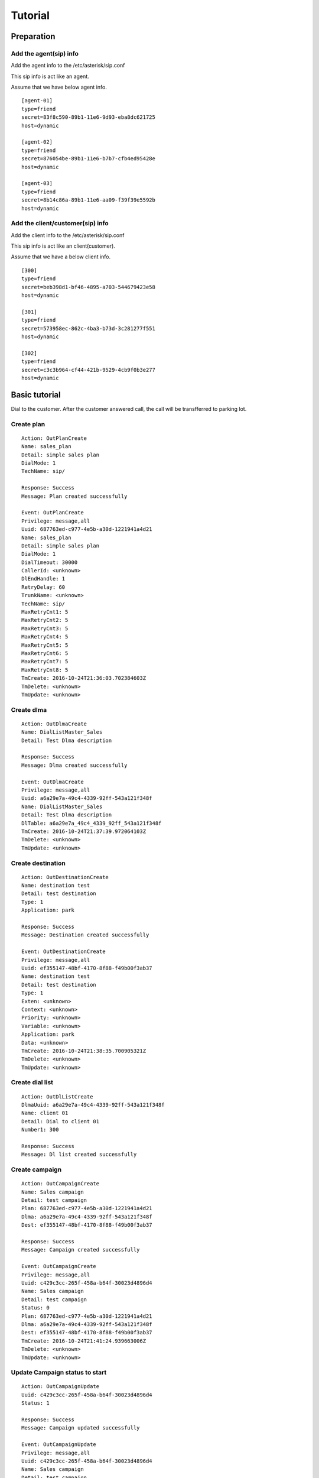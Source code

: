 .. tutorial

********
Tutorial
********

Preparation
===========

Add the agent(sip) info
-----------------------
Add the agent info to the /etc/asterisk/sip.conf

This sip info is act like an agent.

Assume that we have below agent info.

::
 
   [agent-01]
   type=friend
   secret=83f8c590-89b1-11e6-9d93-eba8dc621725
   host=dynamic
   
   [agent-02]
   type=friend
   secret=876054be-89b1-11e6-b7b7-cfb4ed95428e
   host=dynamic
   
   [agent-03]
   type=friend
   secret=8b14c86a-89b1-11e6-aa09-f39f39e5592b
   host=dynamic
   
Add the client/customer(sip) info
---------------------------------
Add the client info to the /etc/asterisk/sip.conf

This sip info is act like an client(customer).

Assume that we have a below client info.

::

   [300]
   type=friend
   secret=beb398d1-bf46-4895-a703-544679423e58
   host=dynamic
   
   [301]
   type=friend
   secret=573958ec-862c-4ba3-b73d-3c281277f551
   host=dynamic
   
   [302]
   type=friend
   secret=c3c3b964-cf44-421b-9529-4cb9f0b3e277
   host=dynamic

   
Basic tutorial
==============
Dial to the customer. After the customer answered call, the call will be transfferred to parking lot.

Create plan
-----------

::

   Action: OutPlanCreate
   Name: sales_plan
   Detail: simple sales plan
   DialMode: 1
   TechName: sip/
   
   Response: Success
   Message: Plan created successfully
   
   Event: OutPlanCreate
   Privilege: message,all
   Uuid: 687763ed-c977-4e5b-a30d-1221941a4d21
   Name: sales_plan
   Detail: simple sales plan
   DialMode: 1
   DialTimeout: 30000
   CallerId: <unknown>
   DlEndHandle: 1
   RetryDelay: 60
   TrunkName: <unknown>
   TechName: sip/
   MaxRetryCnt1: 5
   MaxRetryCnt2: 5
   MaxRetryCnt3: 5
   MaxRetryCnt4: 5
   MaxRetryCnt5: 5
   MaxRetryCnt6: 5
   MaxRetryCnt7: 5
   MaxRetryCnt8: 5
   TmCreate: 2016-10-24T21:36:03.702384603Z
   TmDelete: <unknown>
   TmUpdate: <unknown>


Create dlma
-----------

::

   Action: OutDlmaCreate
   Name: DialListMaster_Sales
   Detail: Test Dlma description
   
   Response: Success
   Message: Dlma created successfully
   
   Event: OutDlmaCreate
   Privilege: message,all
   Uuid: a6a29e7a-49c4-4339-92ff-543a121f348f
   Name: DialListMaster_Sales
   Detail: Test Dlma description
   DlTable: a6a29e7a_49c4_4339_92ff_543a121f348f
   TmCreate: 2016-10-24T21:37:39.972064103Z
   TmDelete: <unknown>
   TmUpdate: <unknown>


Create destination
------------------

::

   Action: OutDestinationCreate
   Name: destination test
   Detail: test destination
   Type: 1
   Application: park
   
   Response: Success
   Message: Destination created successfully
   
   Event: OutDestinationCreate
   Privilege: message,all
   Uuid: ef355147-48bf-4170-8f88-f49b00f3ab37
   Name: destination test
   Detail: test destination
   Type: 1
   Exten: <unknown>
   Context: <unknown>
   Priority: <unknown>
   Variable: <unknown>
   Application: park
   Data: <unknown>
   TmCreate: 2016-10-24T21:38:35.700905321Z
   TmDelete: <unknown>
   TmUpdate: <unknown>


Create dial list
----------------

::

   Action: OutDlListCreate
   DlmaUuid: a6a29e7a-49c4-4339-92ff-543a121f348f
   Name: client 01
   Detail: Dial to client 01
   Number1: 300
   
   Response: Success
   Message: Dl list created successfully


Create campaign
---------------

::

   Action: OutCampaignCreate
   Name: Sales campaign
   Detail: test campaign
   Plan: 687763ed-c977-4e5b-a30d-1221941a4d21
   Dlma: a6a29e7a-49c4-4339-92ff-543a121f348f
   Dest: ef355147-48bf-4170-8f88-f49b00f3ab37
   
   Response: Success
   Message: Campaign created successfully
   
   Event: OutCampaignCreate
   Privilege: message,all
   Uuid: c429c3cc-265f-458a-b64f-30023d4896d4
   Name: Sales campaign
   Detail: test campaign
   Status: 0
   Plan: 687763ed-c977-4e5b-a30d-1221941a4d21
   Dlma: a6a29e7a-49c4-4339-92ff-543a121f348f
   Dest: ef355147-48bf-4170-8f88-f49b00f3ab37
   TmCreate: 2016-10-24T21:41:24.939663006Z
   TmDelete: <unknown>
   TmUpdate: <unknown>

Update Campaign status to start
-------------------------------

::

   Action: OutCampaignUpdate
   Uuid: c429c3cc-265f-458a-b64f-30023d4896d4
   Status: 1
   
   Response: Success
   Message: Campaign updated successfully
   
   Event: OutCampaignUpdate
   Privilege: message,all
   Uuid: c429c3cc-265f-458a-b64f-30023d4896d4
   Name: Sales campaign
   Detail: test campaign
   Status: 1
   Plan: 687763ed-c977-4e5b-a30d-1221941a4d21
   Dlma: a6a29e7a-49c4-4339-92ff-543a121f348f
   Dest: ef355147-48bf-4170-8f88-f49b00f3ab37
   TmCreate: 2016-10-24T21:41:24.939663006Z
   TmDelete: <unknown>
   TmUpdate: 2016-10-24T21:42:38.66081477Z

 
Normal call distribute
======================

Dial to the customer. After the customer answered call, the call will be distributed to the waiting agents.


Create a queue
--------------
Add the queue info to the /etc/asterisk/queues.conf

Assume that we have a below queue info.

::

   [sales_1]
   musicclass = default
   strategy = ringall
   joinempty = yes


Add members
-----------
Add the all agents to the queue.

::

   pluto*CLI> queue add member sip/agent-01 to sales_1 
   Added interface 'sip/agent-01' to queue 'sales_1'
   pluto*CLI> queue add member sip/agent-02 to sales_1
   Added interface 'sip/agent-02' to queue 'sales_1'
   pluto*CLI> queue add member sip/agent-03 to sales_1
   Added interface 'sip/agent-03' to queue 'sales_1'


Create plan
-----------

::

   Action: OutPlanCreate
   Name: queue distribute plan
   Detail: simple queue distbute plan
   DialMode: 1
   TechName: sip/
   
   Response: Success
   Message: Plan created successfully
   
   Event: OutPlanCreate
   Privilege: message,all
   Uuid: 5acea376-195a-4519-b68f-58e9ceaadc68
   Name: queue distribute plan
   Detail: simple queue distbute plan
   DialMode: 1
   DialTimeout: 30000
   CallerId: <unknown>
   DlEndHandle: 1
   RetryDelay: 60
   TrunkName: <unknown>
   TechName: sip/
   MaxRetryCnt1: 5
   MaxRetryCnt2: 5
   MaxRetryCnt3: 5
   MaxRetryCnt4: 5
   MaxRetryCnt5: 5
   MaxRetryCnt6: 5
   MaxRetryCnt7: 5
   MaxRetryCnt8: 5
   TmCreate: 2016-10-24T22:46:14.893825038Z
   TmDelete: <unknown>
   TmUpdate: <unknown>


Create destination
------------------

::

   Action: OutDestinationCreate
   Name: destination test
   Detail: test destination
   Type: 1
   Application: queue
   Data: sales_1
   
   Response: Success
   Message: Destination created successfully
   
   Event: OutDestinationCreate
   Privilege: message,all
   Uuid: 1a88f58d-3353-4a55-83be-1d6ab58b2bfc
   Name: destination test
   Detail: test destination
   Type: 1
   Exten: <unknown>
   Context: <unknown>
   Priority: <unknown>
   Variable: <unknown>
   Application: queue
   Data: sales_1
   TmCreate: 2016-10-24T22:48:11.604966289Z
   TmDelete: <unknown>
   TmUpdate: <unknown>


Create dlma and dial list
-------------------------

Create Dlma

::

   Action: OutDlmaCreate
   Name: DialListMaster queue distribute
   Detail: Test Dlma description
   
   Response: Success
   Message: Dlma created successfully
   
   Event: OutDlmaCreate
   Privilege: message,all
   Uuid: 8f1cda4d-1a95-4cbc-9865-fb604ce3f70a
   Name: DialListMaster queue distribute
   Detail: Test Dlma description
   DlTable: 8f1cda4d_1a95_4cbc_9865_fb604ce3f70a
   TmCreate: 2016-10-24T22:47:00.685610240Z
   TmDelete: <unknown>
   TmUpdate: <unknown>


Create dial list(dl)

::

   Action: OutDlListCreate
   DlmaUuid: 8f1cda4d-1a95-4cbc-9865-fb604ce3f70a
   Name: client 01
   Detail: Dial to client 01
   Number1: 300
   
   Response: Success
   Message: Dl list created successfully


Create campaign and status update
---------------------------------

Create campaign.

::

   Action: OutCampaignCreate
   Name: Sales campaign
   Detail: test campaign
   Plan: 5acea376-195a-4519-b68f-58e9ceaadc68
   Dlma: 8f1cda4d-1a95-4cbc-9865-fb604ce3f70a
   Dest: 1a88f58d-3353-4a55-83be-1d6ab58b2bfc
   
   Response: Success
   Message: Campaign created successfully
   
   Event: OutCampaignCreate
   Privilege: message,all
   Uuid: ea289ed8-92f3-430c-b00c-b5254257282b
   Name: Sales campaign
   Detail: test campaign
   Status: 0
   Plan: 5acea376-195a-4519-b68f-58e9ceaadc68
   Dlma: 8f1cda4d-1a95-4cbc-9865-fb604ce3f70a
   Dest: 1a88f58d-3353-4a55-83be-1d6ab58b2bfc
   TmCreate: 2016-10-24T22:49:45.907295315Z
   TmDelete: <unknown>
   TmUpdate: <unknown>

Update campaign status.

::

   Action: OutCampaignUpdate
   Uuid: ea289ed8-92f3-430c-b00c-b5254257282b
   Status: 1
   
   Response: Success
   Message: Campaign updated successfully
   
   Event: OutCampaignUpdate
   Privilege: message,all
   Uuid: ea289ed8-92f3-430c-b00c-b5254257282b
   Name: Sales campaign
   Detail: test campaign
   Status: 1
   Plan: 5acea376-195a-4519-b68f-58e9ceaadc68
   Dlma: 8f1cda4d-1a95-4cbc-9865-fb604ce3f70a
   Dest: 1a88f58d-3353-4a55-83be-1d6ab58b2bfc
   TmCreate: 2016-10-24T22:49:45.907295315Z
   TmDelete: <unknown>
   TmUpdate: 2016-10-24T22:52:16.250101358Z



Check result
------------

::

   tail -n 1 /var/lib/asterisk/astout.result

   {
      "dialing_uuid": "a624ecec-e3a8-4e95-9538-abed6e2271ab",
      "camp_uuid": "ea289ed8-92f3-430c-b00c-b5254257282b",
      "plan_uuid": "5acea376-195a-4519-b68f-58e9ceaadc68",
      "tm_hangup": "2016-10-24T22:51:32.482367256Z",
      "dlma_uuid": "8f1cda4d-1a95-4cbc-9865-fb604ce3f70a",
      "channel_name": "SIP/300-00000014",
      "tm_dial_begin": "2016-10-24T22:51:27.734721762Z",
      "info_camp": {
         "uuid": "ea289ed8-92f3-430c-b00c-b5254257282b",
         "plan": "5acea376-195a-4519-b68f-58e9ceaadc68",
         "dlma": "8f1cda4d-1a95-4cbc-9865-fb604ce3f70a",
         "detail": "test campaign",
         "name": "Sales campaign",
         "status": 1,
         "in_use": 1,
         "next_campaign": null,
         "dest": "1a88f58d-3353-4a55-83be-1d6ab58b2bfc",
         "tm_create": "2016-10-24T22:49:45.907295315Z",
         "tm_delete": null,
         "tm_update": "2016-10-24T22:50:10.706866142Z"
      },
      "dest_uuid": "1a88f58d-3353-4a55-83be-1d6ab58b2bfc",
      "res_hangup_detail": "Normal Clearing",
      "dial_addr": "300",
      "dl_list_uuid": "8e0d1ef2-faf0-42d8-a70a-b494cae7f90d",
      "info_plan": {
         "caller_id": null,
         "uuid": "5acea376-195a-4519-b68f-58e9ceaadc68",
         "trunk_name": null,
         "dl_end_handle": 1,
         "detail": "simple queue distbute plan",
         "name": "queue distribute plan",
         "max_retry_cnt_2": 5,
         "max_retry_cnt_5": 5,
         "uui_field": null,
         "tm_update": null,
         "service_level": 0,
         "in_use": 1,
         "dial_mode": 1,
         "retry_delay": 60,
         "max_retry_cnt_6": 5,
         "dial_timeout": 30000,
         "tech_name": "sip/",
         "max_retry_cnt_1": 5,
         "max_retry_cnt_3": 5,
         "max_retry_cnt_4": 5,
         "max_retry_cnt_7": 5,
         "max_retry_cnt_8": 5,
         "tm_create": "2016-10-24T22:46:14.893825038Z",
         "tm_delete": null
      },
      "info_dlma": {
         "uuid": "8f1cda4d-1a95-4cbc-9865-fb604ce3f70a",
         "detail": "Test Dlma description",
         "name": "DialListMaster queue distribute",
         "dl_table": "8f1cda4d_1a95_4cbc_9865_fb604ce3f70a",
         "tm_update": null,
         "in_use": 1,
         "tm_create": "2016-10-24T22:47:00.685610240Z",
         "tm_delete": null
      },
      "info_dest": {
         "uuid": "1a88f58d-3353-4a55-83be-1d6ab58b2bfc",
         "name": "destination test",
         "detail": "test destination",
         "in_use": 1,
         "type": 1,
         "exten": null,
         "context": null,
         "tm_create": "2016-10-24T22:48:11.604966289Z",
         "application": "queue",
         "priority": null,
         "variables": null,
         "tm_update": null,
         "data": "sales_1",
         "tm_delete": null
      },
      "dial_trycnt": 1,
      "dial_channel": "sip/300",
      "info_dl_list": {
         "number_4": null,
         "number_8": null,
         "uuid": "8e0d1ef2-faf0-42d8-a70a-b494cae7f90d",
         "number_3": null,
         "ukey": null,
         "tm_update": null,
         "dlma_uuid": "8f1cda4d-1a95-4cbc-9865-fb604ce3f70a",
         "in_use": 1,
         "tm_last_dial": null,
         "detail": "Dial to client 01",
         "name": "client 01",
         "status": 0,
         "dialing_camp_uuid": null,
         "resv_target": null,
         "number_6": null,
         "udata": null,
         "res_hangup_detail": null,
         "dialing_uuid": null,
         "number_2": null,
         "trycnt_4": 0,
         "res_dial_detail": null,
         "dialing_plan_uuid": null,
         "trycnt_3": 0,
         "number_1": "300",
         "number_5": null,
         "trycnt_2": 0,
         "number_7": null,
         "email": null,
         "trycnt_1": 0,
         "trycnt_5": 0,
         "trycnt_6": 0,
         "trycnt_7": 0,
         "trycnt_8": 0,
         "res_dial": 0,
         "res_hangup": 0,
         "tm_create": "2016-10-24T22:48:43.572379619Z",
         "tm_delete": null,
         "tm_last_hangup": null,
         "trycnt": 0
      },
      "dial_index": 1,
      "dial_data": "sales_1",
      "info_dial": {
         "dial_application": "queue",
         "dial_index": 1,
         "dial_data": "sales_1",
         "dial_trycnt": 1,
         "dial_channel": "sip/300",
         "dial_type": 1,
         "uuid": "8e0d1ef2-faf0-42d8-a70a-b494cae7f90d",
         "channelid": "a624ecec-e3a8-4e95-9538-abed6e2271ab",
         "dial_addr": "300",
         "timeout": 30000,
         "otherchannelid": "cb1325bd-4ae7-4db8-aa64-bb0babadb782"
      },
      "dial_type": 1,
      "tm_dialing": "2016-10-24T22:50:10.784443999Z",
      "dial_application": "queue",
      "res_hangup": 16,
      "res_dial": 4,
      "tm_dial_end": "2016-10-24T22:51:29.294001808Z"
   }

Power dialing
=============
Dial to the customer. After the customer answered call, the recorded message will be played.

Create plan
-----------
Set application Playback with data.

Create destination
------------------

Create dlma and dial list
-------------------------

Create campaign and status update
---------------------------------

Check result
------------

Transfer to the dialplan
========================
Dial to the customer. If the customer answered call, the call will be transferred to the designated dialplan.

Create plan
-----------
Set dialplan context, extension.

Create destination
------------------

Create dlma and dial list
-------------------------

Create campaign and status update
---------------------------------

Check result
------------

Transfer to the dialplan check Human/Machine
============================================
Dial to the customer. If the customer answered call, the call will be transferred to the designated dialplan.

Then check the who is answered it(Human/Machine).

Create plan
-----------
Set dialplan context, extension. AMD() application.

Create destination
------------------

Create dlma and dial list
-------------------------

Create campaign and status update
---------------------------------

Check result
------------

